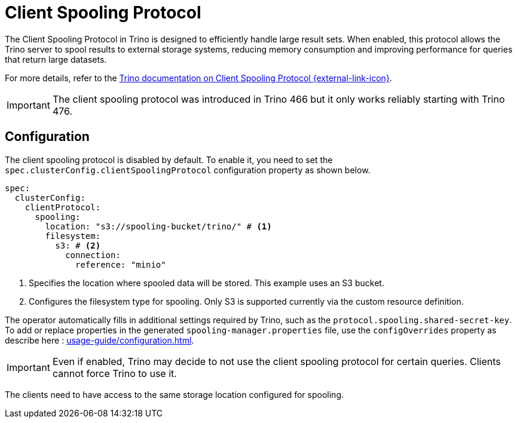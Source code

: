 = Client Spooling Protocol
:description: Enable and configure the Client Spooling Protocol in Trino for efficient handling of large result sets.
:keywords: client spooling protocol, Trino, large result sets, memory management
:trino-docs-spooling-url: https://trino.io/docs/476/client/client-protocol.html

The Client Spooling Protocol in Trino is designed to efficiently handle large result sets. When enabled, this protocol allows the Trino server to spool results to external storage systems, reducing memory consumption and improving performance for queries that return large datasets.

For more details, refer to the link:{trino-docs-spooling-url}[Trino documentation on Client Spooling Protocol {external-link-icon}^].

[IMPORTANT]
====
The client spooling protocol was introduced in Trino 466 but it only works reliably starting with Trino 476.
====

== Configuration

The client spooling protocol is disabled by default.
To enable it, you need to set the `spec.clusterConfig.clientSpoolingProtocol` configuration property as shown below.

[source,yaml]
----
spec:
  clusterConfig:
    clientProtocol:
      spooling:
        location: "s3://spooling-bucket/trino/" # <1>
        filesystem:
          s3: # <2>
            connection:
              reference: "minio"
----
<1> Specifies the location where spooled data will be stored. This example uses an S3 bucket.
<2> Configures the filesystem type for spooling. Only S3 is supported currently via the custom resource definition.

The operator automatically fills in additional settings required by Trino, such as the `protocol.spooling.shared-secret-key`.
To add or replace properties in the generated `spooling-manager.properties` file, use the `configOverrides` property as describe here : xref:usage-guide/configuration.adoc[].

[IMPORTANT]
====
Even if enabled, Trino may decide to not use the client spooling protocol for certain queries. Clients cannot force Trino to use it.
====

The clients need to have access to the same storage location configured for spooling.
